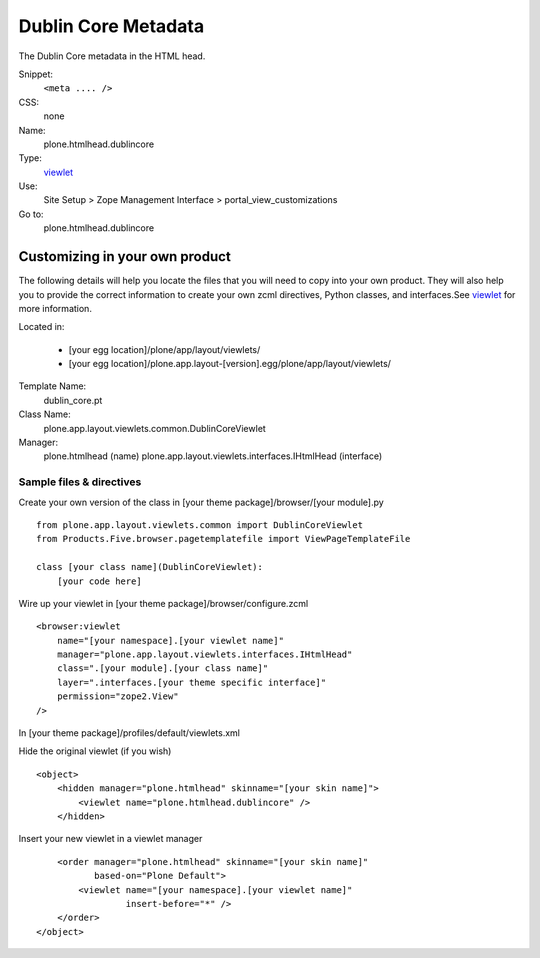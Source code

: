 Dublin Core Metadata
====================

The Dublin Core metadata in the HTML head.

Snippet:
    ``<meta .... />``
CSS:
    none
Name:
    plone.htmlhead.dublincore
Type:
    `viewlet <http://plone.org/documentation/manual/theme-reference/elements/elements/viewlet>`_

Use:
    Site Setup > Zope Management Interface >
    portal\_view\_customizations
Go to:
    plone.htmlhead.dublincore

Customizing in your own product
-------------------------------

The following details will help you locate the files that you will need
to copy into your own product. They will also help you to provide the
correct information to create your own zcml directives, Python classes,
and interfaces.See
`viewlet <http://plone.org/documentation/manual/theme-reference/elements/elements/viewlet>`_
for more information.

Located in:

    -  [your egg location]/plone/app/layout/viewlets/
    -  [your egg
       location]/plone.app.layout-[version].egg/plone/app/layout/viewlets/

Template Name:
    dublin\_core.pt
Class Name:
    plone.app.layout.viewlets.common.DublinCoreViewlet
Manager:
    plone.htmlhead (name)
    plone.app.layout.viewlets.interfaces.IHtmlHead (interface)

Sample files & directives
~~~~~~~~~~~~~~~~~~~~~~~~~

Create your own version of the class in [your theme
package]/browser/[your module].py

::

    from plone.app.layout.viewlets.common import DublinCoreViewlet
    from Products.Five.browser.pagetemplatefile import ViewPageTemplateFile

    class [your class name](DublinCoreViewlet):
        [your code here]

Wire up your viewlet in [your theme package]/browser/configure.zcml

::

    <browser:viewlet
        name="[your namespace].[your viewlet name]"
        manager="plone.app.layout.viewlets.interfaces.IHtmlHead"
        class=".[your module].[your class name]"
        layer=".interfaces.[your theme specific interface]"
        permission="zope2.View"
    />

In [your theme package]/profiles/default/viewlets.xml

Hide the original viewlet (if you wish)

::

    <object>
        <hidden manager="plone.htmlhead" skinname="[your skin name]">
            <viewlet name="plone.htmlhead.dublincore" />
        </hidden>

Insert your new viewlet in a viewlet manager

::

        <order manager="plone.htmlhead" skinname="[your skin name]"
               based-on="Plone Default">
            <viewlet name="[your namespace].[your viewlet name]"
                     insert-before="*" />
        </order>
    </object>

